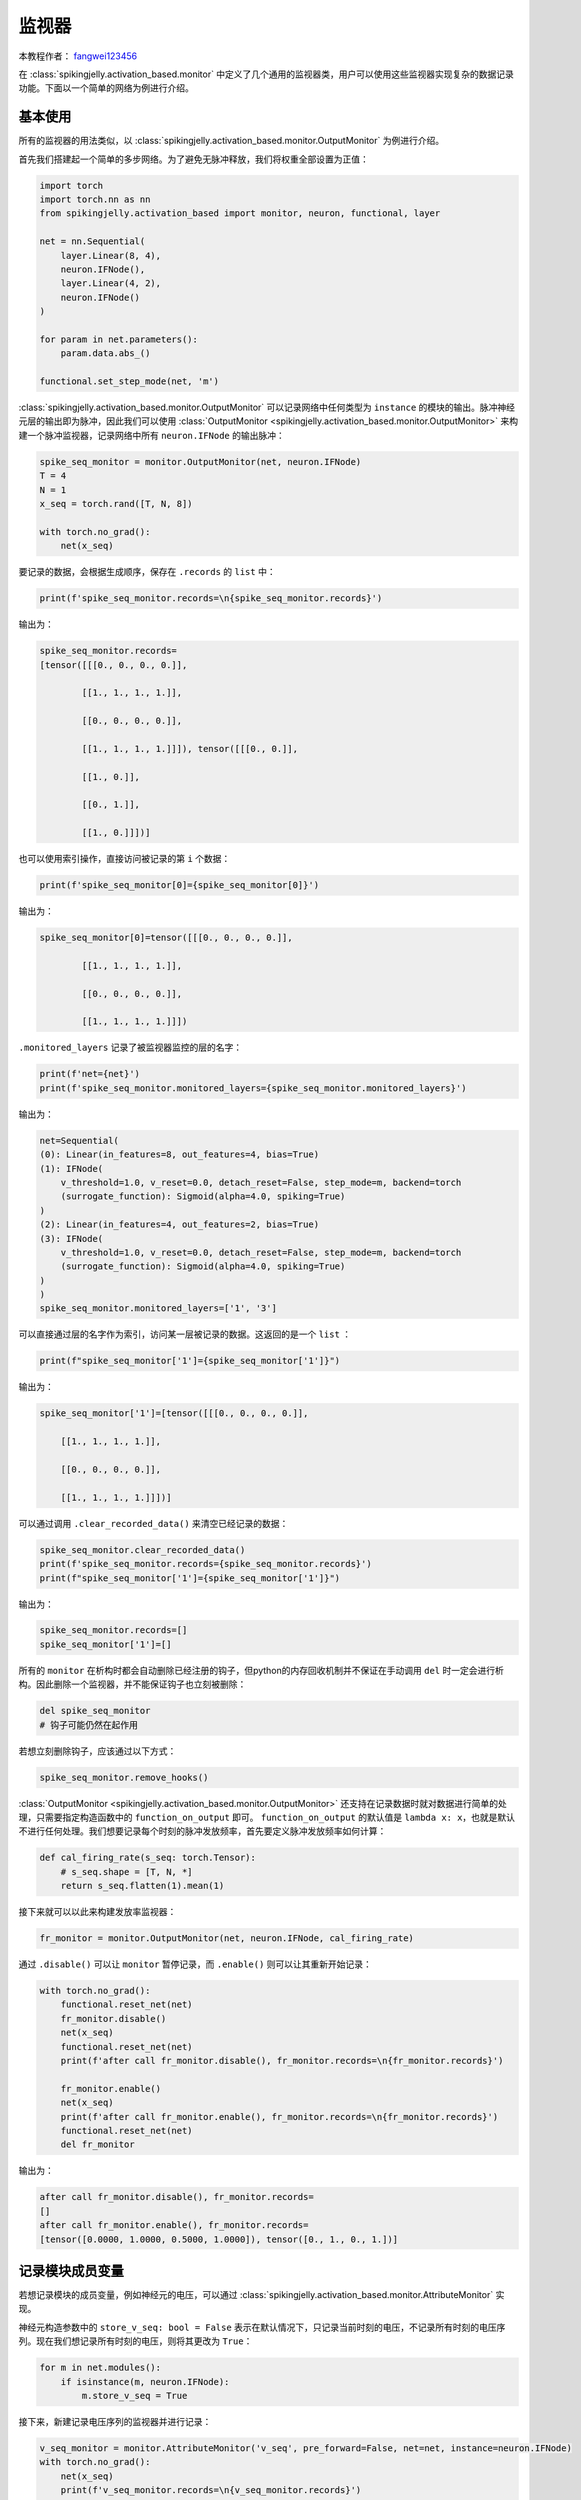 监视器
=======================================
本教程作者： `fangwei123456 <https://github.com/fangwei123456>`_

在 :class:`spikingjelly.activation_based.monitor` 中定义了几个通用的监视器类，用户可以使用这些监视器实现复杂的数据\
记录功能。下面以一个简单的网络为例进行介绍。


基本使用
-------------------------------------------
所有的监视器的用法类似，以 :class:`spikingjelly.activation_based.monitor.OutputMonitor` 为例进行介绍。

首先我们搭建起一个简单的多步网络。为了避免无脉冲释放，我们将权重全部设置为正值：

.. code-block:: python

    import torch
    import torch.nn as nn
    from spikingjelly.activation_based import monitor, neuron, functional, layer

    net = nn.Sequential(
        layer.Linear(8, 4),
        neuron.IFNode(),
        layer.Linear(4, 2),
        neuron.IFNode()
    )

    for param in net.parameters():
        param.data.abs_()

    functional.set_step_mode(net, 'm')

:class:`spikingjelly.activation_based.monitor.OutputMonitor` 可以记录网络中任何类型为 ``instance`` 的模块的输出。\
脉冲神经元层的输出即为脉冲，因此我们可以使用 :class:`OutputMonitor <spikingjelly.activation_based.monitor.OutputMonitor>` \
来构建一个脉冲监视器，记录网络中所有 ``neuron.IFNode`` 的输出脉冲：

.. code-block:: python

    spike_seq_monitor = monitor.OutputMonitor(net, neuron.IFNode)
    T = 4
    N = 1
    x_seq = torch.rand([T, N, 8])

    with torch.no_grad():
        net(x_seq)

要记录的数据，会根据生成顺序，保存在 ``.records`` 的 ``list`` 中：

.. code-block:: python

    print(f'spike_seq_monitor.records=\n{spike_seq_monitor.records}')

输出为：

.. code-block:: shell

    spike_seq_monitor.records=
    [tensor([[[0., 0., 0., 0.]],

            [[1., 1., 1., 1.]],

            [[0., 0., 0., 0.]],

            [[1., 1., 1., 1.]]]), tensor([[[0., 0.]],

            [[1., 0.]],

            [[0., 1.]],

            [[1., 0.]]])]

也可以使用索引操作，直接访问被记录的第 ``i`` 个数据：

.. code-block:: python

    print(f'spike_seq_monitor[0]={spike_seq_monitor[0]}')

输出为：

.. code-block:: shell

    spike_seq_monitor[0]=tensor([[[0., 0., 0., 0.]],

            [[1., 1., 1., 1.]],

            [[0., 0., 0., 0.]],

            [[1., 1., 1., 1.]]])
    

``.monitored_layers`` 记录了被监视器监控的层的名字：

.. code-block:: python

    print(f'net={net}')
    print(f'spike_seq_monitor.monitored_layers={spike_seq_monitor.monitored_layers}')

输出为：

.. code-block:: shell

    net=Sequential(
    (0): Linear(in_features=8, out_features=4, bias=True)
    (1): IFNode(
        v_threshold=1.0, v_reset=0.0, detach_reset=False, step_mode=m, backend=torch
        (surrogate_function): Sigmoid(alpha=4.0, spiking=True)
    )
    (2): Linear(in_features=4, out_features=2, bias=True)
    (3): IFNode(
        v_threshold=1.0, v_reset=0.0, detach_reset=False, step_mode=m, backend=torch
        (surrogate_function): Sigmoid(alpha=4.0, spiking=True)
    )
    )
    spike_seq_monitor.monitored_layers=['1', '3']

可以直接通过层的名字作为索引，访问某一层被记录的数据。这返回的是一个 ``list`` ：

.. code-block:: python

    print(f"spike_seq_monitor['1']={spike_seq_monitor['1']}")

输出为：

.. code-block:: shell

    spike_seq_monitor['1']=[tensor([[[0., 0., 0., 0.]],

        [[1., 1., 1., 1.]],

        [[0., 0., 0., 0.]],

        [[1., 1., 1., 1.]]])]

可以通过调用 ``.clear_recorded_data()`` 来清空已经记录的数据：

.. code-block:: python

    spike_seq_monitor.clear_recorded_data()
    print(f'spike_seq_monitor.records={spike_seq_monitor.records}')
    print(f"spike_seq_monitor['1']={spike_seq_monitor['1']}")

输出为：

.. code-block:: shell

    spike_seq_monitor.records=[]
    spike_seq_monitor['1']=[]

所有的 ``monitor`` 在析构时都会自动删除已经注册的钩子，但python的内存回收机制并不保证在手动调用 ``del`` 时一定会进行析构。因此删除一个监视器，并不能保证钩子也立刻被删除：

.. code-block:: python

    del spike_seq_monitor
    # 钩子可能仍然在起作用

若想立刻删除钩子，应该通过以下方式：

.. code-block:: python

    spike_seq_monitor.remove_hooks()


:class:`OutputMonitor <spikingjelly.activation_based.monitor.OutputMonitor>` 还支持在记录数据时就对数据进行简单的处理，只需要\
指定构造函数中的 ``function_on_output`` 即可。 ``function_on_output`` 的默认值是 ``lambda x: x``，也就是默认不进行任何处理。\
我们想要记录每个时刻的脉冲发放频率，首先要定义脉冲发放频率如何计算：

.. code-block:: python

    def cal_firing_rate(s_seq: torch.Tensor):
        # s_seq.shape = [T, N, *]
        return s_seq.flatten(1).mean(1)

接下来就可以以此来构建发放率监视器：

.. code-block:: python

    fr_monitor = monitor.OutputMonitor(net, neuron.IFNode, cal_firing_rate)

通过 ``.disable()`` 可以让 ``monitor`` 暂停记录，而 ``.enable()`` 则可以让其重新开始记录：

.. code-block:: python

    with torch.no_grad():
        functional.reset_net(net)
        fr_monitor.disable()
        net(x_seq)
        functional.reset_net(net)
        print(f'after call fr_monitor.disable(), fr_monitor.records=\n{fr_monitor.records}')

        fr_monitor.enable()
        net(x_seq)
        print(f'after call fr_monitor.enable(), fr_monitor.records=\n{fr_monitor.records}')
        functional.reset_net(net)
        del fr_monitor

输出为：

.. code-block:: shell

    after call fr_monitor.disable(), fr_monitor.records=
    []
    after call fr_monitor.enable(), fr_monitor.records=
    [tensor([0.0000, 1.0000, 0.5000, 1.0000]), tensor([0., 1., 0., 1.])]

记录模块成员变量
-------------------------------------------
若想记录模块的成员变量，例如神经元的电压，可以通过 :class:`spikingjelly.activation_based.monitor.AttributeMonitor` \
实现。

神经元构造参数中的 ``store_v_seq: bool = False`` 表示在默认情况下，只记录当前时刻的电压，不记录所有时刻的电压序列。现在\
我们想记录所有时刻的电压，则将其更改为 ``True``：

.. code-block:: python

    for m in net.modules():
        if isinstance(m, neuron.IFNode):
            m.store_v_seq = True

接下来，新建记录电压序列的监视器并进行记录：

.. code-block:: python

    v_seq_monitor = monitor.AttributeMonitor('v_seq', pre_forward=False, net=net, instance=neuron.IFNode)
    with torch.no_grad():
        net(x_seq)
        print(f'v_seq_monitor.records=\n{v_seq_monitor.records}')
        functional.reset_net(net)
        del v_seq_monitor

输出为：

.. code-block:: shell

    v_seq_monitor.records=
    [tensor([[[0.8102, 0.8677, 0.8153, 0.9200]],

            [[0.0000, 0.0000, 0.0000, 0.0000]],

            [[0.0000, 0.8129, 0.0000, 0.9263]],

            [[0.0000, 0.0000, 0.0000, 0.0000]]]), tensor([[[0.2480, 0.4848]],

            [[0.0000, 0.0000]],

            [[0.8546, 0.6674]],

            [[0.0000, 0.0000]]])]

记录模块输入
-------------------------------------------
设置输入监视器的方法，和设置输出监视器的如出一辙：

.. code-block:: python

    input_monitor = monitor.InputMonitor(net, neuron.IFNode)
    with torch.no_grad():
        net(x_seq)
        print(f'input_monitor.records=\n{input_monitor.records}')
        functional.reset_net(net)
        del input_monitor

输出为：

.. code-block:: shell

    input_monitor.records=
    [tensor([[[1.1710, 0.7936, 0.9325, 0.8227]],

            [[1.4373, 0.7645, 1.2167, 1.3342]],

            [[1.6011, 0.9850, 1.2648, 1.2650]],

            [[0.9322, 0.6143, 0.7481, 0.9770]]]), tensor([[[0.8072, 0.7733]],

            [[1.1186, 1.2176]],

            [[1.0576, 1.0153]],

            [[0.4966, 0.6030]]])]

记录模块的输入梯度 :math:`\frac{\partial L}{\partial Y}`
--------------------------------------------------------------------------------------
如果我们想要记录每一层脉冲神经元的输入梯度 :math:`\frac{\partial L}{\partial S}`，则可以使用 \
:class:`spikingjelly.activation_based.monitor.GradOutputMonitor` 轻松实现：

.. code-block:: python

    spike_seq_grad_monitor = monitor.GradOutputMonitor(net, neuron.IFNode)
    net(x_seq).sum().backward()
    print(f'spike_seq_grad_monitor.records=\n{spike_seq_grad_monitor.records}')
    functional.reset_net(net)
    del spike_seq_grad_monitor

输出为：

.. code-block:: python

    spike_seq_grad_monitor.records=
    [tensor([[[1., 1.]],

            [[1., 1.]],

            [[1., 1.]],

            [[1., 1.]]]), tensor([[[ 0.0803,  0.0383,  0.1035,  0.1177]],

            [[-0.1013, -0.1346, -0.0561, -0.0085]],

            [[ 0.5364,  0.6285,  0.3696,  0.1818]],

            [[ 0.3704,  0.4747,  0.2201,  0.0596]]])]

由于我们使用 ``.sum().backward()``，因而损失传给最后一层输出脉冲的梯度全为1。


记录模块的输出梯度 :math:`\frac{\partial L}{\partial X}`
--------------------------------------------------------------------------------------
使用 :class:`spikingjelly.activation_based.monitor.GradInputMonitor` 可以轻松记录模块的输出梯度 :math:`\frac{\partial L}{\partial X}`。

让我们构建一个深度网络，调节替代函数的 ``alpha`` 并比较不同 ``alpha`` 下的梯度的幅值：

.. code-block:: python

    import torch
    import torch.nn as nn
    from spikingjelly.activation_based import monitor, neuron, functional, layer, surrogate

    net = []
    for i in range(10):
        net.append(layer.Linear(8, 8))
        net.append(neuron.IFNode())

    net = nn.Sequential(*net)

    functional.set_step_mode(net, 'm')

    T = 4
    N = 1
    x_seq = torch.rand([T, N, 8])

    input_grad_monitor = monitor.GradInputMonitor(net, neuron.IFNode, function_on_grad_input=torch.norm)

    for alpha in [0.1, 0.5, 2, 4, 8]:
        for m in net.modules():
            if isinstance(m, surrogate.Sigmoid):
                m.alpha = alpha
        net(x_seq).sum().backward()
        print(f'alpha={alpha}, input_grad_monitor.records=\n{input_grad_monitor.records}\n')
        functional.reset_net(net)
        # zero grad
        for param in net.parameters():
            param.grad.zero_()

        input_grad_monitor.records.clear()


输出为：

.. code-block:: shell

    alpha=0.1, input_grad_monitor.records=
    [tensor(0.3868), tensor(0.0138), tensor(0.0003), tensor(9.1888e-06), tensor(1.0164e-07), tensor(1.9384e-09), tensor(4.0199e-11), tensor(8.6942e-13), tensor(1.3389e-14), tensor(2.7714e-16)]

    alpha=0.5, input_grad_monitor.records=
    [tensor(1.7575), tensor(0.2979), tensor(0.0344), tensor(0.0045), tensor(0.0002), tensor(1.5708e-05), tensor(1.6167e-06), tensor(1.6107e-07), tensor(1.1618e-08), tensor(1.1097e-09)]

    alpha=2, input_grad_monitor.records=
    [tensor(3.3033), tensor(1.2917), tensor(0.4673), tensor(0.1134), tensor(0.0238), tensor(0.0040), tensor(0.0008), tensor(0.0001), tensor(2.5466e-05), tensor(3.9537e-06)]

    alpha=4, input_grad_monitor.records=
    [tensor(3.5353), tensor(1.6377), tensor(0.7076), tensor(0.2143), tensor(0.0369), tensor(0.0069), tensor(0.0026), tensor(0.0006), tensor(0.0003), tensor(8.5736e-05)]

    alpha=8, input_grad_monitor.records=
    [tensor(4.3944), tensor(2.4396), tensor(0.8996), tensor(0.4376), tensor(0.0640), tensor(0.0122), tensor(0.0053), tensor(0.0016), tensor(0.0013), tensor(0.0005)]


降低内存占用
-------------------------------------------
如果我们需要记录大量数据，当被记录的数据是脉冲时，可以通过一些方法来降低内存占用。
为了能够进行浮点计算，尽管脉冲只含有0/1，但它们仍然被存储为浮点形式。因此，脉冲tensor的数据类型仍然为float32，或float16（如果使用混合精度训练）。

将float32转换为bool类型，可以降低内存占用。但由于C++中的bool类型实际上仍然是8比特，这种方式只能把内存降低为原来的1/4：

.. code-block:: python

    import torch

    def tensor_memory(x: torch.Tensor):
        return x.element_size() * x.numel()

    N = 1 << 10
    spike = torch.randint(0, 2, [N]).float()

    print('float32 size =', tensor_memory(spike))
    print('torch.bool size =', tensor_memory(spike.to(torch.bool)))

输出为：

.. code-block:: shell

    float32 size = 4096
    torch.bool size = 1024

在 :class:`spikingjelly.activation_based.tensor_cache` 中提供了将float32/float16类型的脉冲tensor压缩到uint8类型脉冲tensor的函数，其中uint8的tensor，每个\
元素使用8比特，保存8个脉冲，相当于是“真正的bool”类型。示例如下：

.. code-block:: python

    import torch

    def tensor_memory(x: torch.Tensor):
        return x.element_size() * x.numel()

    N = 1 << 10
    spike = torch.randint(0, 2, [N]).float()

    print('float32 size =', tensor_memory(spike))
    print('torch.bool size =', tensor_memory(spike.to(torch.bool)))

    from spikingjelly.activation_based import tensor_cache

    spike_b, s_dtype, s_shape, s_padding = tensor_cache.float_spike_to_bool(spike)


    print('bool size =', tensor_memory(spike_b))

    spike_recover = tensor_cache.bool_spike_to_float(spike_b, s_dtype, s_shape, s_padding)

    print('spike == spike_recover?', torch.equal(spike, spike_recover))

输出为：

.. code-block:: shell

    float32 size = 4096
    torch.bool size = 1024
    bool size = 128
    spike == spike_recover? True


与监视器结合使用，只需要将压缩函数增加到监视器的自定义函数中：

.. code-block:: python

    spike_seq_monitor = monitor.OutputMonitor(net, neuron.IFNode, function_on_output=tensor_cache.float_spike_to_bool)

在访问记录的数据时，再临时解压缩即可：


.. code-block:: python

    for item in spike_seq_monitor.records:
        print(tensor_cache.bool_spike_to_float(*item))

此外，对于稀疏的脉冲，还可以考虑使用 ``zlib`` 等库进行进一步的压缩。下面是对发放率为0.2的脉冲进行进一步压缩的例子：

.. code-block:: python

    import torch
    import zlib
    from spikingjelly.activation_based import tensor_cache

    def tensor_memory(x: torch.Tensor):
        return x.element_size() * x.numel()

    N = 1 << 20
    spike = (torch.rand([N]) > 0.8).float()

    spike_b, s_dtype, s_shape, s_padding = tensor_cache.float_spike_to_bool(spike)

    arr = spike_b.numpy()

    compressed_arr = zlib.compress(arr.tobytes())

    print("compressed ratio:", len(compressed_arr) / arr.nbytes * tensor_memory(spike_b) / tensor_memory(spike))

输出为：

.. code-block:: shell

    compressed ratio: 0.024264097213745117

如果想和监视器结合使用，仍然是放进自定义函数即可。完整的示例如下：

.. code-block:: python

    import torch
    import torch.nn as nn
    import zlib
    import numpy as np
    from spikingjelly.activation_based import monitor, neuron, functional, layer, tensor_cache

    def compress(spike: torch.Tensor):
        spike_b, s_dtype, s_shape, s_padding = tensor_cache.float_spike_to_bool(spike)
        spike_cb = zlib.compress(spike_b.cpu().numpy().tobytes())
        return spike_cb, s_dtype, s_shape, s_padding

    def decompress(spike_cb, s_dtype, s_shape, s_padding):
        spike_b = torch.frombuffer(zlib.decompress(spike_cb), dtype=torch.uint8)
        return tensor_cache.bool_spike_to_float(spike_b, s_dtype, s_shape, s_padding)

    net = nn.Sequential(
        layer.Linear(8, 4),
        neuron.IFNode(),
        layer.Linear(4, 2),
        neuron.IFNode()
    )

    for param in net.parameters():
        param.data.abs_()

    functional.set_step_mode(net, 'm')

    spike_seq_monitor = monitor.OutputMonitor(net, neuron.IFNode, function_on_output=compress)
    T = 4
    N = 1
    x_seq = torch.rand([T, N, 8])

    with torch.no_grad():
        net(x_seq)

    for item in spike_seq_monitor.records:
        print(decompress(*item))

需要注意的是，``zlib`` 的压缩只能在CPU上进行，如果原始数据在GPU上，则两边传输数据会大幅度拖慢运行速度。
